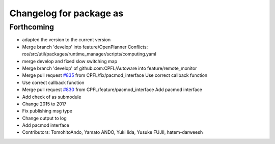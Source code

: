 ^^^^^^^^^^^^^^^^^^^^^^^^
Changelog for package as
^^^^^^^^^^^^^^^^^^^^^^^^

Forthcoming
-----------
* adapted the version to the current version
* Merge branch 'develop' into feature/OpenPlanner
  Conflicts:
  ros/src/util/packages/runtime_manager/scripts/computing.yaml
* merge develop and fixed slow switching map
* Merge branch 'develop' of github.com:CPFL/Autoware into feature/remote_monitor
* Merge pull request `#835 <https://github.com/CPFL/Autoware/issues/835>`_ from CPFL/fix/pacmod_interface
  Use correct callback function
* Use correct callback function
* Merge pull request `#830 <https://github.com/CPFL/Autoware/issues/830>`_ from CPFL/feature/pacmod_interface
  Add pacmod interface
* Add check of as submodule
* Change 2015 to 2017
* Fix publishing msg type
* Change output to log
* Add pacmod interface
* Contributors: TomohitoAndo, Yamato ANDO, Yuki Iida, Yusuke FUJII, hatem-darweesh
